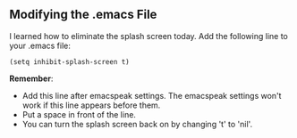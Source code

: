 **  Modifying the .emacs File
I learned how to eliminate the splash screen today. Add the following line to your .emacs file:
#+BEGIN_EXAMPLE
 (setq inhibit-splash-screen t)
#+END_EXAMPLE
**Remember**:
+  Add this line after emacspeak settings. The emacspeak settings won't work if this line appears before them.
+  Put a space in front of the line.
+  You can turn the splash screen back on by changing 't' to 'nil'. 

   
